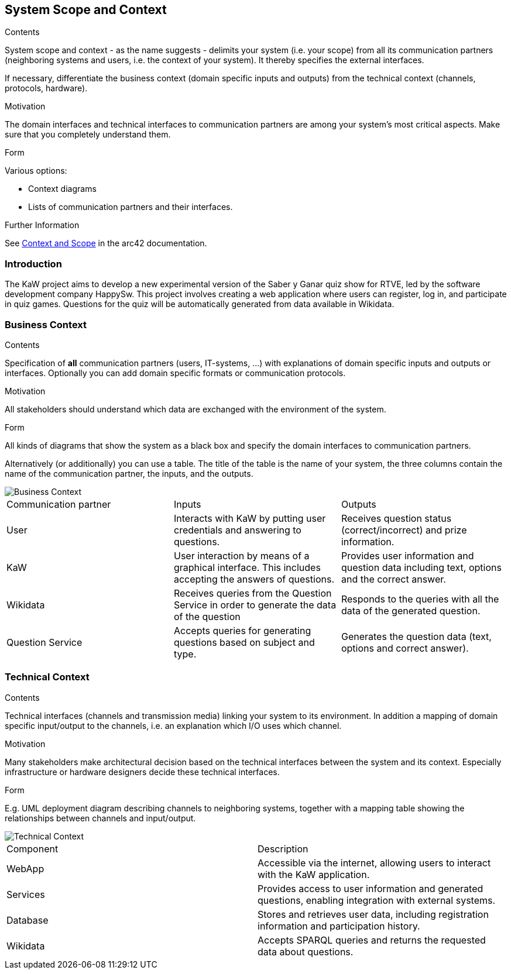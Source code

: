 ifndef::imagesdir[:imagesdir: ../images]

[[section-system-scope-and-context]]
== System Scope and Context


[role="arc42help"]
****
.Contents
System scope and context - as the name suggests - delimits your system (i.e. your scope) from all its communication partners
(neighboring systems and users, i.e. the context of your system). It thereby specifies the external interfaces.

If necessary, differentiate the business context (domain specific inputs and outputs) from the technical context (channels, protocols, hardware).

.Motivation
The domain interfaces and technical interfaces to communication partners are among your system's most critical aspects. Make sure that you completely understand them.

.Form
Various options:

* Context diagrams
* Lists of communication partners and their interfaces.


.Further Information

See https://docs.arc42.org/section-3/[Context and Scope] in the arc42 documentation.

****

=== Introduction

The KaW project aims to develop a new experimental version of the Saber y Ganar quiz show for RTVE, led by the software development company HappySw. This project involves creating a web application where users can register, log in, and participate in quiz games. Questions for the quiz will be automatically generated from data available in Wikidata.

=== Business Context

[role="arc42help"]
****
.Contents
Specification of *all* communication partners (users, IT-systems, ...) with explanations of domain specific inputs and outputs or interfaces.
Optionally you can add domain specific formats or communication protocols.

.Motivation
All stakeholders should understand which data are exchanged with the environment of the system.

.Form
All kinds of diagrams that show the system as a black box and specify the domain interfaces to communication partners.

Alternatively (or additionally) you can use a table.
The title of the table is the name of your system, the three columns contain the name of the communication partner, the inputs, and the outputs.

****

image::03_business_context.png["Business Context"]

|===
|Communication partner|Inputs|Outputs
| User | Interacts with KaW by putting user credentials and answering to questions. | Receives question status (correct/incorrect) and prize information.
| KaW | User interaction by means of a graphical interface. This includes accepting the answers of questions. | Provides user information and question data including text, options and the correct answer.
| Wikidata | Receives queries from the Question Service in order to generate the data of the question | Responds to the queries with all the data of the generated question.
| Question Service | Accepts queries for generating questions based on subject and type. | Generates the question data (text, options and correct answer).
|===

=== Technical Context

[role="arc42help"]
****
.Contents
Technical interfaces (channels and transmission media) linking your system to its environment. In addition a mapping of domain specific input/output to the channels, i.e. an explanation which I/O uses which channel.

.Motivation
Many stakeholders make architectural decision based on the technical interfaces between the system and its context. Especially infrastructure or hardware designers decide these technical interfaces.

.Form
E.g. UML deployment diagram describing channels to neighboring systems,
together with a mapping table showing the relationships between channels and input/output.

****

image::03_technical_context.png["Technical Context"]

|===
| Component | Description
| WebApp | Accessible via the internet, allowing users to interact with the KaW application. 
| Services | Provides access to user information and generated questions, enabling integration with external systems. 
| Database | Stores and retrieves user data, including registration information and participation history. 
| Wikidata | Accepts SPARQL queries and returns the requested data about questions. 
|===

